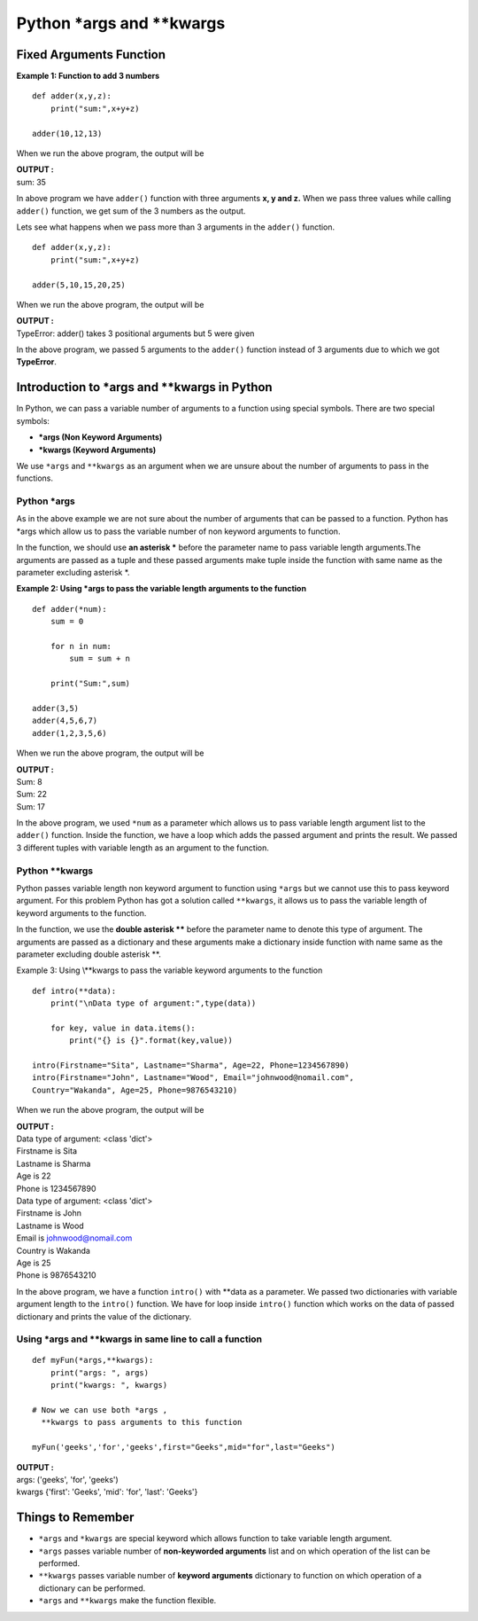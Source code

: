 ============================
Python \*args and \**kwargs
============================

Fixed Arguments Function
===========================

**Example 1: Function to add 3 numbers**
::

    def adder(x,y,z):
        print("sum:",x+y+z)

    adder(10,12,13)

When we run the above program, the output will be

.. container:: outputs

    | **OUTPUT :**
    | sum: 35

In above program we have ``adder()`` function with three arguments **x, y and z.** When we pass three values while calling ``adder()`` function, we get sum of the 3 numbers as the output.

Lets see what happens when we pass more than 3 arguments in the ``adder()`` function.
::

    def adder(x,y,z):
        print("sum:",x+y+z)

    adder(5,10,15,20,25)

When we run the above program, the output will be

.. container:: outputs

    | **OUTPUT :**
    | TypeError: adder() takes 3 positional arguments but 5 were given

In the above program, we passed 5 arguments to the ``adder()`` function instead of 3 arguments due to which we got **TypeError**.

Introduction to \*args and \**kwargs in Python
================================================

In Python, we can pass a variable number of arguments to a function using special symbols. There are two special symbols:

* **\*args (Non Keyword Arguments)**
* **\*kwargs (Keyword Arguments)**

We use ``*args`` and ``**kwargs`` as an argument when we are unsure about the number of arguments to pass in the functions.

Python \*args
-------------------

As in the above example we are not sure about the number of arguments that can be passed to a function. Python has \*args which allow us to pass the variable number of non keyword arguments to function.

In the function, we should use **an asterisk \*** before the parameter name to pass variable length arguments.The arguments are passed as a tuple and these passed arguments make tuple inside the function with same name as the parameter excluding asterisk \*.

**Example 2: Using \*args to pass the variable length arguments to the function**
::

    def adder(*num):
        sum = 0
        
        for n in num:
            sum = sum + n

        print("Sum:",sum)

    adder(3,5)
    adder(4,5,6,7)
    adder(1,2,3,5,6)

When we run the above program, the output will be

.. container:: outputs

    | **OUTPUT :**
    | Sum: 8
    | Sum: 22
    | Sum: 17

In the above program, we used ``*num`` as a parameter which allows us to pass variable length argument list to the ``adder()`` function. Inside the function, we have a loop which adds the passed argument and prints the result. We passed 3 different tuples with variable length as an argument to the function.

Python \**kwargs
----------------------

Python passes variable length non keyword argument to function using ``*args`` but we cannot use this to pass keyword argument. For this problem Python has got a solution called ``**kwargs``, it allows us to pass the variable length of keyword arguments to the function.

In the function, we use the **double asterisk \**** before the parameter name to denote this type of argument. The arguments are passed as a dictionary and these arguments make a dictionary inside function with name same as the parameter excluding double asterisk \**.

Example 3: Using \\**kwargs to pass the variable keyword arguments to the function 
::

    def intro(**data):
        print("\nData type of argument:",type(data))

        for key, value in data.items():
            print("{} is {}".format(key,value))

    intro(Firstname="Sita", Lastname="Sharma", Age=22, Phone=1234567890)
    intro(Firstname="John", Lastname="Wood", Email="johnwood@nomail.com",
    Country="Wakanda", Age=25, Phone=9876543210)

When we run the above program, the output will be

.. container:: outputs

    | **OUTPUT :**
    | Data type of argument: <class 'dict'>
    | Firstname is Sita
    | Lastname is Sharma
    | Age is 22
    | Phone is 1234567890
    | Data type of argument: <class 'dict'>
    | Firstname is John
    | Lastname is Wood
    | Email is johnwood@nomail.com
    | Country is Wakanda
    | Age is 25
    | Phone is 9876543210

In the above program, we have a function ``intro()`` with \**data as a parameter. We passed two dictionaries with variable argument length to the ``intro()`` function. We have for loop inside ``intro()`` function which works on the data of passed dictionary and prints the value of the dictionary.

Using \*args and \**kwargs in same line to call a function 
--------------------------------------------------------------------
::

    def myFun(*args,**kwargs): 
        print("args: ", args) 
        print("kwargs: ", kwargs) 

    # Now we can use both *args ,
      **kwargs to pass arguments to this function

    myFun('geeks','for','geeks',first="Geeks",mid="for",last="Geeks") 

.. container:: outputs

    | **OUTPUT :**
    | args: ('geeks', 'for', 'geeks')
    | kwargs {'first': 'Geeks', 'mid': 'for', 'last': 'Geeks'}


Things to Remember
=======================

* ``*args`` and ``*kwargs`` are special keyword which allows function to take variable length argument.
* ``*args`` passes variable number of **non-keyworded arguments** list and on which operation of the list can be performed.
* ``**kwargs`` passes variable number of **keyword arguments** dictionary to function on which operation of a dictionary can be performed.
* ``*args`` and ``**kwargs`` make the function flexible.

